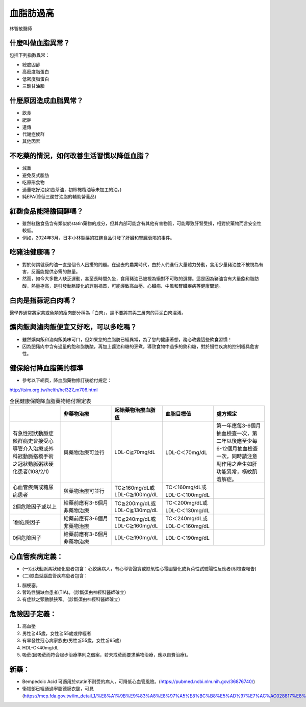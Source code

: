 血脂肪過高
=====


.. _dislipidemia:

林智敏醫師

什麼叫做血脂異常？
-----------
包括下列指數異常：

* 總膽固醇
* 高密度脂蛋白
* 低密度脂蛋白
* 三酸甘油脂

什麼原因造成血脂異常？
----------------

* 飲食
* 肥胖
* 遺傳
* 代謝症候群
* 其他因素

不吃藥的情況，如何改善生活習慣以降低血脂？
--------------------------------

* 減重
* 避免反式脂肪
* 吃原形食物
* 適量吃好油(如苦茶油，初榨橄欖油等未加工的油。)
* 純EPA(降低三酸甘油脂的輔助營養品)

紅麴食品能降膽固醇嗎？
------------

* 雖然紅麴食品含有類似於statin藥物的成分，但其內部可能含有其他有害物質，可能導致肝腎受損，相對於藥物而言安全性較低。
* 例如，2024年3月，日本小林製藥的紅麴食品引發了肝臟和腎臟衰竭的事件。


吃豬油健康嗎？
-----------
* 對於何謂健康的油一直是個令人困擾的問題。在過去的農業時代，由於人們進行大量體力勞動，食用少量豬油並不被視為有害，反而能提供必需的熱量。
* 然而，如今大多數人缺乏運動，甚至長時間久坐，食用豬油已被視為絕對不可取的選擇。這是因為豬油含有大量飽和脂肪酸，熱量極高，是引發動脈硬化的罪魁禍首，可能導致高血壓、心臟病、中風和腎臟疾病等健康問題。

白肉是指蒜泥白肉嗎？
----------------
醫學界通常將家禽或魚類的瘦肉部分稱為「白肉」，請不要將其與三層肉的蒜泥白肉混淆。


爌肉飯與滷肉飯便宜又好吃，可以多吃嗎？
---------------------
* 雖然爌肉飯和滷肉飯美味可口，但如果您的血脂肪已經異常，為了您的健康著想，務必改變這些飲食習慣！
* 因為肥豬肉中含有過量的飽和脂肪酸，再加上醬油和糖的烹煮，導致食物中過多的鈉和糖，對於慢性疾病的控制極具危害性。

健保給付降血脂藥的標準
----------

* 參考以下網頁，降血脂藥物修訂後給付規定：

http://tsim.org.tw/helth/hel327_m706.html


.. list-table:: 全民健康保險降血脂藥物給付規定表
   :widths: 5 5 5 5 5
   :header-rows: 1

   * -  
     - 非藥物治療
     - 起始藥物治療血脂值
     - 血脂目標值
     - 處方規定
   * - 有急性冠狀動脈症候群病史曾接受心導管介入治療或外科冠動脈搭橋手術之冠狀動脈粥狀硬化患者(108/2/1) 
     - 與藥物治療可並行
     - LDL-C≧70mg/dL 
     - LDL-C＜70mg/dL
     - 第一年應每3-6個月抽血檢查一次，第二年以後應至少每6-12個月抽血檢查一次，同時請注意副作用之產生如肝功能異常，橫紋肌溶解症。
   * - 心血管疾病或糖尿病患者
     - 與藥物治療可並行
     - TC≧160mg/dL或LDL-C≧100mg/dL
     - TC＜160mg/dL或LDL-C＜100mg/dL
     - 
   * - 2個危險因子或以上
     - 給藥前應有3-6個月非藥物治療
     - TC≧200mg/dL或LDL-C≧130mg/dL
     - TC＜200mg/dL或LDL-C＜130mg/dL
     - 
   * - 1個危險因子
     - 給藥前應有3-6個月非藥物治療
     - TC≧240mg/dL或LDL-C≧160mg/dL
     - TC＜240mg/dL或LDL-C＜160mg/dL 
     - 
   * - 0個危險因子
     - 給藥前應有3-6個月非藥物治療
     - LDL-C≧190mg/dL
     - LDL-C＜190mg/dL
     - 
     

  
	  

心血管疾病定義：
--------------
* (一)冠狀動脈粥狀硬化患者包含：心絞痛病人，有心導管證實或缺氧性心電圖變化或負荷性試驗陽性反應者(附檢查報告)
* (二)缺血型腦血管疾病患者包含：
#. 腦梗塞。
#. 暫時性腦缺血患者(TIA)。（診斷須由神經科醫師確立）
#. 有症狀之頸動脈狹窄。（診斷須由神經科醫師確立）

危險因子定義：
-----------
#. 高血壓
#. 男性≧45歲，女性≧55歲或停經者
#. 有早發性冠心病家族史(男性≦55歲，女性≦65歲)
#. HDL-C<40mg/dL
#. 吸菸(因吸菸而符合起步治療準則之個案，若未戒菸而要求藥物治療，應以自費治療)。

新藥：
-----

* Bempedoic Acid 可適用於statin不耐受的病人，可降低心血管風險。(https://pubmed.ncbi.nlm.nih.gov/36876740/)

* 衛福部已經通過寧脂德膜衣錠，可見(https://mcp.fda.gov.tw/im_detail_1/%E8%A1%9B%E9%83%A8%E8%97%A5%E8%BC%B8%E5%AD%97%E7%AC%AC028817%E8%99%9F)


